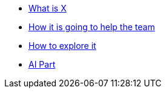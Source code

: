 * xref:1.adoc[What is X]

* xref:2.adoc[How it is going to help the team]

* xref:3.adoc[How to explore it]

* xref:4.adoc[AI Part]
